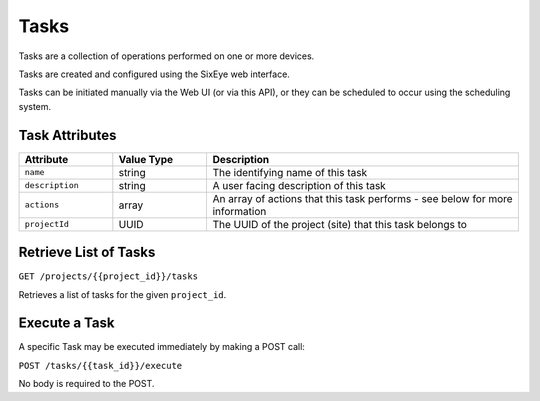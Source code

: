 Tasks
#####

Tasks are a collection of operations performed on one or more devices.

Tasks are created and configured using the SixEye web interface.

Tasks can be initiated manually via the Web UI (or via this API), or they can be scheduled to occur using the scheduling system.

Task Attributes
===============

.. list-table::
   :widths: 3 3 10
   :header-rows: 1

   * - Attribute
     - Value Type
     - Description
   * - ``name``
     - string
     - The identifying name of this task
   * - ``description``
     - string
     - A user facing description of this task
   * - ``actions``
     - array
     - An array of actions that this task performs - see below for more information
   * - ``projectId``
     - UUID
     - The UUID of the project (site) that this task belongs to


Retrieve List of Tasks
======================

``GET /projects/{{project_id}}/tasks``

Retrieves a list of tasks for the given ``project_id``.


.. collapse:: Example response

    .. code-block:: json

        {
            "data": [
                {
                    "id": "65b4aa94-07af-4624-a588-57580af0c148",
                    "type": "tasks",
                    "links": {
                        "self": "https://primary.sixeye-api.com/tasks/65b4aa94-07af-4624-a588-57580af0c148"
                    },
                    "attributes": {
                        "name": "Toggle Beacon device Fake LPC",
                        "description": "Toggle Beacon device Fake LPC",
                        "actions": [
                            {
                                "id": "6505f7a4-6dc9-4576-a9cc-eed752da51b3",
                                "name": "Beacon - Fake LPC",
                                "index": 0,
                                "typeId": "beacon_v1",
                                "logicalDeviceId": "00ec20e6-e8e4-4ed9-a640-5615e1a409b0",
                                "params": [
                                    {
                                        "key": "enabled",
                                        "value": true
                                    }
                                ]
                            },
                            {
                                "id": "ba4a97bc-f6af-49d5-b490-c42aa65bc32d",
                                "name": "Beacon - Fake LPC",
                                "index": 1,
                                "typeId": "beacon_v1",
                                "logicalDeviceId": "00ec20e6-e8e4-4ed9-a640-5615e1a409b0",
                                "params": [
                                    {
                                        "key": "enabled",
                                        "value": false
                                    }
                                ]
                            }
                        ],
                        "projectId": "0da10710-4240-4f5c-81a7-cb8bca666d3b",
                        "lockVersion": "1",
                        "projectSuiteId": null
                    },
                    "relationships": {
                        "project": {
                            "links": {
                                "self": "https://primary.sixeye-api.com/tasks/65b4aa94-07af-4624-a588-57580af0c148/relationships/project",
                                "related": "https://primary.sixeye-api.com/tasks/65b4aa94-07af-4624-a588-57580af0c148/project"
                            }
                        },
                        "projectSuite": {
                            "links": {
                                "self": "https://primary.sixeye-api.com/tasks/65b4aa94-07af-4624-a588-57580af0c148/relationships/project_suite",
                                "related": "https://primary.sixeye-api.com/tasks/65b4aa94-07af-4624-a588-57580af0c148/project_suite"
                            }
                        }
                    }
                },
                {
                    "id": "8b62d558-80d2-4411-add8-8a4bf4d4d686",
                    "type": "tasks",
                    "links": {
                        "self": "https://primary.sixeye-api.com/tasks/8b62d558-80d2-4411-add8-8a4bf4d4d686"
                    },
                    "attributes": {
                        "name": "Tom Test Task",
                        "description": "Toms Test",
                        "actions": null,
                        "projectId": "0da10710-4240-4f5c-81a7-cb8bca666d3b",
                        "lockVersion": "0",
                        "projectSuiteId": null
                    },
                    "relationships": {
                        "project": {
                            "links": {
                                "self": "https://primary.sixeye-api.com/tasks/8b62d558-80d2-4411-add8-8a4bf4d4d686/relationships/project",
                                "related": "https://primary.sixeye-api.com/tasks/8b62d558-80d2-4411-add8-8a4bf4d4d686/project"
                            }
                        },
                        "projectSuite": {
                            "links": {
                                "self": "https://primary.sixeye-api.com/tasks/8b62d558-80d2-4411-add8-8a4bf4d4d686/relationships/project_suite",
                                "related": "https://primary.sixeye-api.com/tasks/8b62d558-80d2-4411-add8-8a4bf4d4d686/project_suite"
                            }
                        }
                    }
                }
            ]
        }

Execute a Task
==============

A specific Task may be executed immediately by making a POST call:

``POST /tasks/{{task_id}}/execute``

No body is required to the POST.
